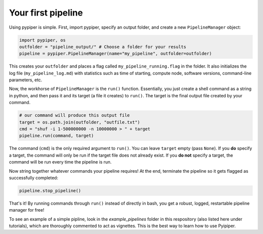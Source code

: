 
Your first pipeline
***************************

Using pypiper is simple. First, import pypiper, specify an output folder, and create a new ``PipelineManager`` object:

.. code-block:: python

	import pypiper, os
	outfolder = "pipeline_output/" # Choose a folder for your results
	pipeline = pypiper.PipelineManager(name="my_pipeline", outfolder=outfolder)

This creates your ``outfolder`` and places a flag called ``my_pipeline_running.flag`` in the folder. It also initializes the log file (``my_pipeline_log.md``) with statistics such as time of starting, compute node, software versions, command-line parameters, etc.

Now, the workhorse of ``PipelineManager`` is the ``run()`` function. Essentially, you just create a shell command as a string in python, and then pass it and its target (a file it creates) to ``run()``. The target is the final output file created by your command.

.. code-block:: python

	# our command will produce this output file
	target = os.path.join(outfolder, "outfile.txt")
	cmd = "shuf -i 1-500000000 -n 10000000 > " + target
	pipeline.run(command, target)


The command (``cmd``) is the only required argument to ``run()``. You can leave ``target`` empty (pass ``None``). If you **do** specify a target, the command will only be run if the target file does not already exist. If you **do not** specify a target, the command will be run every time the pipeline is run. 

Now string together whatever commands your pipeline requires! At the end, terminate the pipeline so it gets flagged as successfully completed:

.. code-block:: python

	pipeline.stop_pipeline()

That's it! By running commands through ``run()`` instead of directly in bash, you get a robust, logged, restartable pipeline manager for free!

To see an example of a simple pipline, look in the `example_pipelines` folder in this respository (also listed here under tutorials), which are thoroughly commented to act as vignettes. This is the best way to learn how to use Pyipiper.
